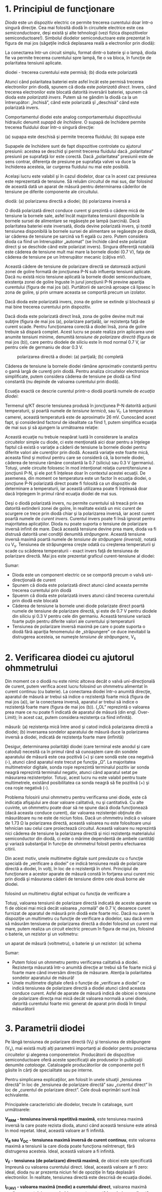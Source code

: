 * 1. Principiul de funcţionare

/Dioda/ este un dispozitiv electric ce permite trecerea curentului doar
într-o singură direcţie. Cea mai folosită diodă în circuitele electrice
este cea /semiconductoare/, deşi există şi alte tehnologii (vezi fizica
dispozitivelor semiconductoare!). Simbolul diodelor semiconductoare este
prezentat în figura de mai jos (săgeţile indică deplasarea reală a
electronilor prin diodă):

#+CAPTION: simbolul schematic al diodei semiconductoare: săgeţile indică
#+CAPTION: direcţia de deplasare a electronilor [[../poze/03246.png]]

La conectarea într-un circuit simplu, format dintr-o baterie şi o lampă,
dioda fie va permite trecerea curentului spre lampă, fie o va bloca, în
funcţie de polaritatea tensiunii aplicate.

#+CAPTION: modul de funcţionare al diodei: (a) polarizarea directă a
diodei - trecerea curentului este permisă; (b) dioda este polarizată
#+CAPTION: invers - trecerea curentului este blocată [[../poze/03247.png]]

Atunci când polaritatea bateriei este asfel încât este permisă trecerea
electronilor prin diodă, spunem că dioda este /polarizată direct/.
Invers, când trecerea electronilor este blocată datorită inversării
bateriei, spunem că dioda este /polarizată invers/. Putem să ne gândim
la diodă ca la un întrerupător: „închisă”, când este polarizată şî
„deschisă” când este polarizată invers.

Comportamentul diodei este analog comportamentului dispozitivului
hidraulic denumit /supapă de închidere/. O supapă de închidere permite
trecerea fluidului doar într-o singură direcţie:

#+CAPTION: analogie dintre o diodă şi o supapă de închidere hidraulică:
(a) supapa este deschisă şi permite trecerea fluidului; (b) supapa este
#+CAPTION: blocată şi nu permite trecerea fluidului [[../poze/03248.png]]

Supapele de închidere sunt de fapt dispozitive controlate cu ajutorul
presiunii: acestea se deschid şi permit trecerea fluidului dacă
„polaritatea” presiunii pe suprafaţă lor este corectă. Dacă
„polaritatea” presiunii este de sens contrar, diferenţa de presiune pe
suprafaţa valvei va duce la închiderea acesteia, iar curgerea fluidului
nu mai este posibilă.

Acelaşi lucru este valabil şi în cazul diodelor, doar ca în acest caz
presiunea este reprezentată de tensiune. Să reluăm circuitul de mai sus,
dar folosind de această dată un aparat de măsură pentru determinarea
căderilor de tensiune pe diferite componente ale circuitului.

#+CAPTION: măsurarea căderilor de tensiune într-un circuit simplu cu
diodă: (a) polarizarea directă a diodei; (b) polarizarea inversă a
#+CAPTION: diodei [[../poze/03249.png]]

O diodă polarizată direct conduce curent şi prezintă o cădere mică de
tensiune la bornele sale, asfel încât majoritatea tensiunii disponibile
la bornele sursei de alimentare se regăseşte pe lampă (sarcină). Dacă
polaritatea bateriei este inversată, dioda devine polarizată invers, şi
/toată/ tensiunea disponibilă la bornele sursei de alimentare se
regăseşte pe diodă, iar căderea de tensiune pe sarcină va fi egală cu
zero. Putem considera dioda ca fiind un întrerupător „automat” (se
închide când este polarizat direct şi se deschide când este polarizat
invers). Singura diferenţă notabilă este căderea de tensiune mult mai
mare la bornele diodei (0.7 V), faţa de căderea de tensiune pe un
întrerupător mecanic (câţiva mV).

Această cădere de tensiune de polarizare directă se datorează acţiunii
zonei de golire formată de joncţiunea P-N sub influenţa tensiunii
aplicate. Dacă nu există nicio tensiune aplicată la bornele diodei
semiconductoare, eixstenţa zonei de golire înguste în jurul joncţiunii
P-N previne apariţia curentului (figura de mai jos (a)). Purtătorii de
sarcină aproape că lipsesc în zona de golire, şi prin urmare aceasta se
comportă precum un izolator.

#+CAPTION: reprezentarea diodei: (a) joncţiunea P-N; (b) simbolul
#+CAPTION: schematic; (c) aspectul real al diodei [[../poze/03250.png]]

Dacă dioda este polarizată invers, zona de golire se extinde şi
blochează şi mai bine trecerea curentului prin dispozitiv.

#+CAPTION: polarizarea inversă a diodei duce la creşterea zonei de
#+CAPTION: golire şi la blocarea acesteia [[../poze/03251.png]]

Dacă dioda este polarizată direct însă, zona de golire devine mult mai
subţire (figura de mai jos (a), polarizare parţială), iar rezistenţa
faţă de curent scade. Pentru funcţionarea corectă a diodei însă, zona de
golire trebuie să dispară complet. Acest lucru se poate realiza prin
aplicarea unei anumite tensiuni minime, denumită /tensiune de polarizare
directă/ (figura de mai jos (b)), care pentru diodele de siliciu este în
mod normal 0.7 V, iar pentru cele de germaniu de doar 0.3 V.

#+CAPTION: polarizarea directă a diodei: (a) parţială; (b) completă
[[../poze/03252.png]]

Căderea de tensiune la bornele diodei rămâne aproximativ constantă
pentru o gamă largă de curenţi prin diodă. Pentru analiza circuitelor
electronice simplificate, putem considera căderea de tensiune pe diodă
ca fiind constantă (nu depinde de valoarea curentului prin diodă).

Ecuaţia exactă ce descrie curentul printr-o diodă poartă numele de
/ecuaţia diodei/:

#+CAPTION: ecuaţia diodei [[../poze/13047.png]]

Termenul q/KT descrie tensiunea produsă în joncţiunea P-N datorită
acţiunii temperaturii, şi poartă numele de /tensiune termică/, sau
V_{t}. La temperatura camerei, această temperatură este de aproximativ
26 mV. Cunoscând acest fapt, şi considerând factorul de idealitate ca
fiind 1, putem simplifica ecuaţia de mai sus şi să ajungem la următoarea
relaţie:

#+CAPTION: ecuaţia diodei simplificată [[../poze/13048.png]]

Această ecuaţie nu trebuie neapărat luată în considerare la analiza
circuitelor simple cu diode, ci este menţionată aici doar pentru a
înţelege faptul că există o variaţie a căderii de tensiune la bornele
diodei pentru diferite valori ale curenţilor prin diodă. Această
variaţie este foarte mică, aceasta fiind şi motivul pentru care se
consideră că, la bornele diodei, căderea de tensiune rămâne constantă la
0.7 (siliciu) sau 0.3 V (germaniu). Totuşi, unele circuite folosesc în
mod intenţionat relaţia curent/tensiune a joncţiunii P-N, şi ele pot fi
înţelese doar în contextul acestei ecuaţii. De asemenea, din moment ce
temperatura este un factor în ecuaţia diodei, o joncţiune P-N polarizată
direct poate fi folosită ca un dispozitiv de determinare a temperaturii,
iar această utilizarea poate fi înţeleasă doar dacă înţelegem în primul
rând ecuaţia diodei de mai sus.

Deşi o diodă polarizată invers, nu permite curentului să treacă prin ea
datorită extinderii zonei de golire, în realitate există un mic curent
de scurgere ce trece prin diodă chiar şi la polarizarea inversă, iar
acest curent poartă numele de /curent invers/. Curentul invers poate fi
însă ignorat pentru majoritatea aplicaţiilor. Dioda nu poate suporta o
tensiune de polarizare inversă infinit de mare. Dacă această tensiune
devine prea mare, dioda va fi distrusă datorită unei condiţii denumită
/străpungere/. Această tensiune inversă maximă poartă numele de
/tensiune de străpungere (inversă)/, notată cu V_{s}. Tensiunea de
străpungerea creşte odată cu creşterea temperaturii şi scade cu scăderea
temperaturii - exact invers faţă de tensiunea de polarizare directă. Mai
jos este prezentat graficul curent-tensiune al diodei:

#+CAPTION: graficul curent-tensiune al diodei [[../poze/03253.png]]

Sumar:

-  Dioda este un component electric ce se comportă precum o valvă
   uni-direcţională de curent
-  Spunem că dioda este polarizată direct atunci când aceasta permite
   trecerea curentului prin diodă
-  Spuenm că dioda este polarizată invers atunci când trecerea
   curentului prin diodă este blocată
-  Căderea de tensiune la bornele unei diode polarizate direct poartă
   numele de tensiune de polarizare directă, şi este de 0.7 V pentru
   diodele din siliciu şi 0.3 V pentru cele din germaniu. Această
   tensiune variază foarte puţin pentru diferite valori ale curentului
   şi temperaturii
-  Tensiunea de polarizare inversă maximă pe care o poate suporta o
   diodă fără apariţia fenomenului de „străpungere” ce duce inevitabil
   la distrugerea acesteia, se numeşte /tensiune de străpungere/, V_{s}

* 2. Verificarea diodei cu ajutorul ohmmetrului

Din moment ce o diodă nu este nimic altceva decât o valvă
uni-direcţională de curent, putem verifica acest lucru folosind un
ohmmetru alimentat în curent continuu (cu baterie). La conectarea diodei
într-o anumită direcţie, aparatul de măsură ar trebui să indice o
rezistenţă foarte mică (figura de mai jos (a)), iar la conectarea
inversă, aparatul ar trebui să indice o rezistenţă foarte mare (figura
de mai jos (b)). („OL” reprezintă o valoarea prea mare ce nu poate fi
indicată de aparatul de măsură (din engl. Over-Limit); în acest caz,
putem considera rezistenţa ca fiind infinită).

#+CAPTION: determinarea polarităţii diodei cu ajutorul aparatului de
măsură: (a) rezistenţa mică între anod şi catod indică polarizarea
directă a diodei; (b) inversarea sondelor aparatului de măsură duce la
polarizarea inversă a diodei, indicată de rezistenţa foarte mare
(infinită) [[../poze/03254.png]]

Desigur, determinarea polarităţii diodei (care terminal este anodul şi
care catodul) necesită ca în primul rând să cunoaştem care din sondele
aparatului de măsură este cea pozitivă (+) şi care sondă este cea
negativă (-), atunci când aparatul este trecut pe funcţia „Ω”. La
majoritatea multimetrelor digitale, sonda roşie reprezintă terminalul
pozitiv iar sonda neagră reprezintă terminalul negativ, atunci când
aparatul setat pe măsurarea rezistenţelor. Totuşi, acest lucru nu este
valabil pentru toate multimetrele, existând posibilitatea ca sonda
neagră să fie pozitivă (+) şi cea roşie negativă (-).

Problema folosirii unui ohmmetru pentru verificarea unei diode, este că
indicaţia afişajului are doar valoare calitativă, nu şi cantitativă. Cu
alte cuvinte, un ohmmetru poate doar să ne spune dacă dioda funcţionează
(dacă aceasta conduce curent), dar valoarea rezistenţei obţinute din
măsurătoare nu ne este de niciun folos. Dacă un ohmmetru indică o
valoare de 1.73 Ω la polarizarea directă, această valoarea nu este
folositoare unui tehnician sau celui care proiectează circuitul. Această
valoare nu reprezintă nici căderea de tensiune la polarizarea directă şi
nici rezistenţa materialului semiconductor din diodă, ci este o mărime
dependentă de ambele cantităţi şi variază substanţial în funcţie de
ohmmetrul folosit pentru efectuarea citirii.

Din acest motiv, unele multimetre digitale sunt prevăzute cu o funcţie
specială de „verificare a diodei” ce indică tensiunea reală de
polarizare directă a diodei, în volţi, în loc de o rezistenţă în ohmi.
Principiul de funcţionare a acestor aparate de măsură constă în forţarea
unui curent mic prin diodă şi măsurarea căderii de tensiune dintre cele
două borne ale diodei.

#+CAPTION: determinarea tensiunii de polarizare directă a diodei
folosind un multimetru digital echipat cu funcţia de verificare a
#+CAPTION: diodelor [[../poze/03256.png]]

Totuşi, valoarea tensiunii de polarizare directă indicată de aceste
aparate va fi de obicei mai mică decât valoarea „normală” de 0.7 V,
deoarece curent furnizat de aparatul de măsură prin diodă este foarte
mic. Dacă nu avem la dispoziţie un multimetru cu funcţie de verificare a
diodelor, sau dacă vrem să măsurăm tensiuena de polarizarea directă a
diodei folosind un curent mai mare, putem realiza un circuit electric
precum în figura de mai jos, folosind o baterie, un rezistor şi un
voltmetru:

#+CAPTION: măsurarea tensiunii de polarizare directă a diodei folosind
un aparat de măsură (voltmetru), o baterie şi un rezistor: (a) schema
#+CAPTION: electrică; (b) schema practică [[../poze/03257.png]]

Sumar:

-  Putem folosi un ohmmetru pentru verificarea calitativă a diodei.
   Rezistenţa măsurată într-o anumită direcţie ar trebui să fie foarte
   mică şi foarte mare când inversăm direcţia de măsurare. Atenţia la
   polaritatea sondelor aparatului de măsură!
-  Unele multimetre digitale oferă o funcţie de „verificare a diodei” ce
   indică tensiunea de polarizare directă a diodei atunci când aceasta
   conduce curent. Asfel de aparate de măsură indică de obicei o
   tensiune de polarizare direcţa mai mică decât valoarea normală a unei
   diode, datorită curentului foarte mic generat de aparat prin diodă în
   timpul măsurătorii

* 3. Parametrii diodei

Pe lângă tensiunea de polarizare directă (V_{f}) şi tensiunea de
străpungere (V_{s}), mai există mulţi alţi parametrii importanţi ai
diodelor pentru proiectarea circuitelor şi alegerea componentelor.
Producătorii de dispozitive semiconductoare oferă aceste specificaţii
ale produselor în publicaţii denumite /cataloage/. Cataloagele
producătorilor de componente pot fi găsite în cărţi de specialitate sau
pe interne.

Pentru simplicarea explicaţiilor, am folosit în unele situaţii
„tensiunea directă” în loc de „tensiunea de polarizare directă” sau
„curentul direct” în loc de „curentul de polarizare direct”. Cele două
exprimări sunt însă echivalente.

Principalele caracteristici ale diodelor, trecute în cataloage, sunt
următoarele:

*V_{RRM} - tensiunea inversă repetitivă maximă*, este tensiunea maximă
inversă la care poate rezista dioda, atunci când această tensiune este
atinsă în mod repetat. Ideal, această valoare ar fi infinită.

*V_{R} sau V_{DC} - tensiunea maximă inversă de curent continuu*, este
valoarea maximă a tensiunii la care dioda poate funcţiona neîntrerupt,
fără distrugerea acesteia. Ideal, această valoare a fi infinită.

*V_{F} - tensiunea (de polarizare) directă maximă*, de obicei este
specificată împreună cu valoarea curentului direct. Ideal, această
valoare ar fi zero: ideal, dioda nu ar prezenta niciun fel de opoziţie
în faţa deplasării electronilor. În realitate, tensiunea directă este
descrisă de ecuaţia diodei.

*I_{F(AV)} - valoarea maximă (medie) a curentului direct*, valoarea
maximă medie a curentului pe care bobina o poate suportă la polarizarea
directă. Această limitarea este practic o limitare termincă: câtă
căldură poate „suporta” joncţiunea P-N, având în vedere că puterea
disipată reprezintă produsul dintre curent şi tensiune, iar tensiunea de
polarizare directă depinde atât de curent cât şi de temperatura
joncţiunii. Ideal, această valoare ar fi infinită.

*I_{FSM} sau i_{f(vârf)} - curentul de polarizare directă maxim*,
reprezintă curentul de vârf maxim pe care dioda îl poate conduce la
polarizare directă, fără ca aceast curent să ducă la distrugerea diodei.
Din nou, această valoare este limitată de capacitatea termică a
joncţiunii diodei, şi este de obicei mult mai mare decât valoarea
curentului mediu datorită inerţiei termice. Ideal, această valoare ar fi
infinită.

*P_{D} - puterea maximă disipată totală*, reprezintă valoarea puterii
(în watt) pe care dioda o poate disipa fără ca această putere să ducă la
distrugerea diodei. Această valoare este limitată de capacitatea termică
a diodei. Ideal, această valoare ar fi infinită.

*T_{J} - temperatura de functionare a joncţiunii*, reprezintă
temperatura maximă admisă a joncţiunii P-N a diodei, valoare dată de
obicei în ^{o}C. Căldura reprezintă punctul critic al dispozitivelor
semiconductoare: acestea /trebuie/ menţiunute la o temperatură cât mai
apropiată de temperatura camerei pentru funcţionarea lor corectă şi o
durată de funcţionare cât mai lungă.

*T_{STG} - temperatura de depozitare*, reprezintă valoarea temperaturii
de stocare a diodelor (nepolarizate).

*R(Θ) - rezistenţa termică*, reprezintă diferenţa dintre temperatura
joncţiunii şi temperatura aerului exteriori diodei (R(Θ)_{JA}), sau
dintre joncţiune şi contacte (R(Θ)_{JL}), pentru o anumită putere
disipată. Valoarea este exprimată în ^{o}C/W. Ideal, această valoare ar
fi zero, ceea ce ar înseamna că învelişul (carcasa) diodei ar fi un
conductor şi radiator termic perfect, fiind capabil să transfere
energiea sub formă de căldură dinspre joncţiune spre mediul exterior
(sau spre contacte) fără nicio diferenţă de temperatură existenţa în
grosimea carcasei. O rezistenţă termică ridicată se traduce prin faptul
că dioda va stoca o temperatură excesivă în jurul joncţiunii (punctul
critic), în ciuda eforturilor susţinute de răcire a mediului exterior
diodei; acest lucru duce la limitarea puterii maxime disipate.

*I_{R} - curentul maxim de polarizare inversă*, reprezintă valoarea
curentului prin diodă la polarizarea inversă şi aplicarea tensiunii de
polarizare inversă maximă de curent continuu(V_{DC}). Mai este cunoscut
şi sub numele de /curent de scăpări/. Ideal, această valoare ar fi zero,
deoarece o diodă perfectă ar bloca toţi curenţii atunci când este
polarizată inversă. În realitate, această valoarea este mică în
comparaţie cu valoarea curentului maxim de polarizare directă.

*C_{J} - capacitatea tipică a joncţiunii*, reprezintă capacitatea
intrinsecă joncţiunii, datorită comportării zonei de golire precum un
dielectric între anod şi catod. Această valoare este de obicei foarte
mică, de ordinul picofarazilor (pF).

*t_{rr} - timpul de revenire invers*, reprezintă durata de timp necesară
„stingerii” diodei atunci când tensiunea la bornele sale alternează
între polarizare directă şi polarizare inversă. Ideal, această valoare
ar fi zero: dioda se „stinge” imediat după inversarea polarităţii.
Pentru o diodă redresoare tipică, timpul de revenire este de oridinul
zecilor de microsecunde (ms); pentru o diodă de comutaţie rapidă, acest
timp poate ajunge la doar câteva nanosecunde (ns).

Majoritatea acestor parametrii variază cu temperatura sau alte condiţii
de operare, prin urmare, o singură valoarea nu poate descrie complet
niciun parametru. Prin urmare, producătorii pun la dispoziţie grafice
ale variaţiilor parametrilor cu temperatura (sau alte variabile).

* 4. Circuite redresoare

Cea mai populară aplicaţia e diodelor este /redresarea/. Pe scurt,
redresarea reprezintă transformarea curentului alternativ în curent
continuu. Acest lucru implică folosirea unui dispozitiv ce permite
trecerea electronilor doar într-o singură direcţie, iar dioda realizează
tocmai acest lucru.

*** Redresorul monoalternanţă

Cel mai simplu circuit de redresare îl reprezintă redresorul
monoalternanţă. Acesta permite doar trecerea unei jumătăti a formei de
undă de curent alternativ înspre sarcină:

#+CAPTION: redresorul monoalternanţă [[../poze/03258.png]]

Pentru majoritatea aplicaţiilor de putere însă, redresarea
monoalternanţă nu este suficientă. Conţinutul armonic al undei de ieşire
este foarte mare şi prin urmare dificil de filtrat. Mai mult, sursa de
tensiune alternativă este „văzută” de sursă doar odată la fiecare
jumătate de perioadă, ceea ce înseamnă că mare parte din capacitatea
sursei nu este folosită. Redresarea monoalternanţă este totuşi o
modalitatea foarte uşoară de reducere a puterii generate pe o sarcină
rezistive. Unele comutatoare cu rezistenţă reglabilă folosite la lămpi,
aplică întreaga tensiune de curent continuu pe filamentul „lămpii” în
poziţia „maxim”, şi doar o jumătate (folosind un redresor
monoalternanţă) din tensiunea maximă disponibilă pe celalaltă poziţie,
pentru o intensitate luminoasă mai scăzută:

#+CAPTION: utilizarea redresorului monoalternanţă; comutator cu
#+CAPTION: rezistenţă reglabilă cu două nivele [[../poze/03259.png]]

Când întrerupătorul este în poziţie mediu, lampa incandescentă primeşte
aproximativ jumătate din puterea disponibilă la sursa de curent
alternativ. Datorită faptului că forma de undă monoalternanţa pulsează
mult mai rapid decât timpul necesar pentru încălzirea şi răcirea
filamentului, lampa nu „clipeşte”, ci, filamentul ei pur şi simplu
operează la o temperatură mai mică decât temperatura normală de
funcţionare.

*** Redresor dublă alternanţă cu punct median

Pentru redresarea şi folosirea ambelor alternanţe a undelor sinusoidale,
avem nevoie de o altă configuraţie a circuitului redresor, şi anume, un
redresor /dublă alternanţă/. Una dintre posibilităţi este realizarea
redresorului cu punct median, folosind un transformator cu priză mediană
pe înfăşurarea secundară şi două diode:

#+CAPTION: redresor dublă alternanţă cu punct median
[[../poze/03260.png]]

Putem înţelege mult mai bine funcţionarea acestui redresor dacă luăm pe
rând fiecare jumătate de perioadă (semi-perioadă). Să cosiderăm de
exemplu prima jumătate a perioadei, când polaritatea tensiunii de
alimentare este pozitivă (+) sus şi negativă (-) jos. În această
situaţie, doar dioda de sus va conduce, iar dioda de jos este blocată.
Sarcina „vede” prima jumătate a formei de undă sinusoidale, pozitiv sus
şi negativ jos. Doar partea de sus a înfăşurării secundare a
transformatorului conduce curent în acest caz:

#+CAPTION: redresor dublă alternanţă cu punct median; observarea primei
jumătăţi a periodei tensiunii de alimentare alternative
[[../poze/03261.png]]

În a doua parte a perioadei, polaritatea tensiunii alternative se
inversează. În acest caz, cealaltă diodă, cea de jos, şi cealaltă
jumătate a secundarului transformatorului, vor conduce curent, iar
celelalte porţiuni ale circuitului ce au fost active la pasul precedent,
nu vor conduce curent. Sarcina „vede” şi în acest caz o jumătate de
formă de undă sinusoidală, de /aceeiaşi/ polaritate ca şi în cazul
precedent: pozitiv în partea de sus şi negativ în partea de jos:

#+CAPTION: redresor dublă alternanţă cu punct median; observarea celei
de a doua jumătăţi a periodei tensiunii de alimentare alternative
[[../poze/03262.png]]

Un mare dezavantaj al acestei configuraţii este necesitatea folosirii
unui transformator cu priză mediană pe înfăşurarea secundară. Dacă
circuitul în cauză este un circuit de putere mare, mărimea şi costul
unui asfel de transformator pot fi suficient de mari. Prin urmare,
redresorul dublu alternanţa cu punct median este folosit doar în
aplicaţiile de putere mică.

Polaritatea sarcinii poate fi inversată prin inversarea direcţiilor
diodelor. Mai mult, diodele inversate pot fi conectate în paralel cu
configuraţia pozitivă deja existentă. Rezultatul este un redresor dublă
alternanţă cu polaritate dublă. Modul de conectare al diodelor este
acelaşi ca şi la redresorul în punte.

#+CAPTION: redresor dublă alternanţă cu punct median cu polaritate dublă
[[../poze/03444.png]]

*** Redresor dublă alternanţă în punte

Probabil că cel mai popular redresor este cel dublă alternanţă în punte.
Aceste utilizează patru diode conectate în punte:

#+CAPTION: Redresor dublă alternanţă în punte [[../poze/03263.png]]

Direcţia curentului pentru semi-perioadele pozitive este prezentată în
figura de mai jos:

#+CAPTION: Redresor dublă alternanţă în punte; direcţia curentului
#+CAPTION: pentru semi-perioadele pozitive [[../poze/03264.png]]

Direcţia curentului pentru semi-perioadele negative este prezentată în
figura de mai jos:

#+CAPTION: Redresor dublă alternanţă în punte; direcţia curentului
#+CAPTION: pentru semi-perioadele negative [[../poze/03265.png]]

Indiferent de polaritatea intrării, curentul prin sarcină are aceeiaşi
direcţie de curegere. Cu alte cuvinte, o semi-perioadă negativă la sursă
este o semi-perioadă pozitivă pe sarcină. Curgerea curentului are loc
prin două diode serie, pentru ambele polarităti. Asfel, căderea de
tensiune pierdută dinspre sursă spre sarcină datorită diodelor este
dublă (0.7 · 2 = 1.4 V pentru Si) faţa de redresorul dubă alternanţă cu
punct median. Acest dezavantaj reprezintă însă o problemă doar pentru
sursele cu o tensiune de alimentarea foarte scăzută.

Modul corect de aşezare în punte al diodelor poate prezenta pentru
începători unele dificultăţi. O reprezentare alternativa, dar
echivalentă, a acestui circuit este mult mai uşor de ţinut minte şi de
înţeles. Este exact acelaşi circuit, doar că toate diodele sunt
poziţionate orizontal, şi toate indică în aceeiaşi direcţie:

#+CAPTION: Redresor dublă alternanţă în punte; reprezentare echivalentă
- toate diodele sunt poziţionate orizontal şi indică aceeiaşi direcţie
[[../poze/03266.png]]

Un avantaj al acestei notaţii este că poate fi uşor aplicată unei
versiuni trifazate a redresorului:

#+CAPTION: redresor trifazat dublă alternanţă în punte;
[[../poze/03267.png]]

...sau oricărei configuraţii polifazate:

#+CAPTION: redresor cu 6 faze dublă alternanţă în punte;
[[../poze/03268.png]]

*** Forma de undă a tensiunii redresate

În cazul redresării unui circuit de curent alternativ polifazat,
suprapunerea pulsurilor defazate produc o tensiune de curent continuu
mult mai „netedă” (cu un conţinut mai mic de curent alternativ) decât
cea produsă prin redresarea unei singure faze de curent alternativ.
Acesta este un avantaj important în circuitele redresoare de putere,
unde doar mărimea fizică a componentelor necesare pentru realizarea
filtrării ar impune unele limite.

#+CAPTION: forma de undă de curent continuu redresată pentru o sursă de
#+CAPTION: tensiune trifazată [[../poze/03269.png]]

Indiferent de tipul redresării - monofazată sau polifazată - cantitatea
de tensiunea alternativă „amestecată” cu tensiunea de curent continuu de
ieşire a redresorului, poartă numele de /tensiune de riplu/, sau simplu
/riplu/. În majoritatea cazurilor, din moment ce la ieşire dorim o
tensiune de curent continuu pură, riplul reprezintă o tensiune nedorită.
Dacă puterile implicate nu sunt foarte mari, se pot folosi reţele de
filtrare pentru reducerea riplului tensiunii de ieşire.

Câteodată, metoda rectificării este descrisă numărând „pulsurile”
tensiunii de curent continuu pentru fiecare 360^{o} electrice. Un
redresor monofazat, monoalternanţă, este prin urmare un redresor cu /un
puls/, deoarece produce un singur puls într-o perioadă completă
(360^{o}) a formei de undă alternative. Un redresaor monofazata, dublă
alternanţă (indiferent dacă este cu punct median sau în punte), poate fi
numit redresor cu /două pulsuri/, deoarece produce două pulsuri de
tensiune continuă într-o perioadă a tensiunii de curent alternativ. Un
redresor trifazat, dublă alternanţă poate fi denumit redresor cu /şase
pulsuri/.

Notaţie 1Ph1W1P ?!?!?! -- ro?!!?

Este posibilă obţinerea unui număru dublu de pulsuri faţă de numărul
fazelor cu ajutorului unui redresor. Folosind transformatoare, putem
conecta în paralel un set de redresoare dublă alternanţă în punte asfel
încât să rezultă mai mult de 6 pulsuri de tensiune continuă pentru cele
trei faze ale curentului alternativ. Se introduce un defazaj de 30^{o}
între primarul şi secundarul transformatorului trifazat atunci
înfăşurările nu sunt de acelaşi tip. Cu alte cuvinte, un transformator
în configuraţie Y-Δ (stea-triunghi) sau Δ-Y (triunghi-stea), va prezenta
acest defazaj de 30^{o}, dar nu şi un transformator în configuraţie Y-Y
sau Δ-Δ. Acest fenoment poate fi exploatat prin utlizarea unui
transformator în configuraţie Y-Y conectat la un redresor în punte, iar
un alt transformator în configuraţie Y-Δ conectat la un al doilea
redresor în punte; cele două punţi redresoare le conectăm apoi în
parelel. Din moment de tensiunea de riplu dintre cele două redresoare
este defazată cu 30^{o}, tensiunea de riplu rezultată prin superpoziţia
lor va fi mai mică decât tensiunea de riplu luată individual pentru cele
două redresoare: 12 pulsuri pentru o perioadă (360^{o}) în loc de 6.

#+CAPTION: redresor polifazat dublu alternanţa cu două redresoare în
punte conectate în paralel, folosind un transformator primar şi două
#+CAPTION: secundare în configuraţie Y-Y, respectiv Y-Δ [[../poze/03270.png]]

Sumar:

-  Redresarea este transformarea curentului alternativ în curent
   continuu
-  Un redresor monoalternanţa este un circuit ce permite aplicarea doar
   a unei semiperioade (o jumătate de perioadă) a tensiunii de curent
   alternativ asupra sarcinii, rezultând într-o polaritate
   non-alternantă a căderii de tensiune a sarcinii. Tensiunea de curent
   continuu rezultată prezintă o „pulsaţie” semnificativă
-  Un redresor dublă alternanţă este un circuit ce transformă întreaga
   perioadă (ambele semiperioade) a tensiunii de curent alternativ
   într-o serie de pulsuri neîntrerupte de tensiune de aceeiaşi
   polaritate. Tensiunea de curent continuu rezultată prezintă un număr
   mai mic de pulsuri
-  Redresarea tensiunii de curent alternativ polifazate rezultă într-o
   formă de undă de curent continuu mult mai „netedă” (tensiune de riplu
   mult mai scăzută) decât redresarea tensiunii monofazate

* 11. Dioda Zener

La conectarea unei diode în serie cu un rezistor într-un circuit de
curent continuu, asfel încât dioda să fie polarizată direct, căderea de
tensiune la bornele diodei va rămâne aproximativ constantă pentru o
plajă largă de tensiuni de alimentare (figura de mai jos (a).

Conforma ecuaţiei diodei, curentul printr-o joncţiune P-N polarizată
direct este direct proporţională cu /e/ ridicat la puterea tensiunii
directe (tensiunea de polarizare directă). Deoarece ecuaţia este
exponenţială, curentul creşte foarte repede pentru creşteri modeste ale
căderii de tensiune. Cu alte cuvinte, căderea de tensiune la bornele
unei diode polarizate direct variază foarte puţin pentru variaţi mari
ale curentului prin diodă. În circuitul din figura de mai jos (a),
curentul prin diodă este limitate de tensiunea sursei de alimentare, de
rezistorul conectat în serie şi de căderea de tensiune la bornele
diodei, care după câte ştim, nu se îndepărtează foarte mult de valoarea
de 0.7 V. Dacă am fi să creştem tensiunea generată de sursă, căderea de
tensiune pe rezistor ar creşte cu aproape aceeiaşi valoare, iar căderea
de tensiune pe diodă ar creşte doar foarte puţin. Invers, o scădere a
tensiunii generată de sursă, rezultă într-o descreştere aproape identică
a căderii de tensiune pe rezistor şi doar într-o mică descreştere a
căderii de tensiune pe diodă. Pe scurt, putem spune că dioda
/stabilizează/ tensiunea la valoarea de 0.7 V.

Stabilizarea tensiunii este o proprietatea foarte folositoare. Să
presupunem că am construi un circuit, al cărei sarcini nu ar tolera
variaţii ale tensiunii sursei de alimentare, dar că acest circuit
trebuie să fie alimentat de o baterie, a cărei tensiune, după câte se
ştie, variază pe durata sa de funcţionare. Am putea folosi în acest caz
circuitul din figura de mai jos (a), iar circuitul în cauză să-l
conectăm la bornele diodei, asfel încât tensiunea de alimentare a noului
circuit să rămână stabilă la valoarea de 0.7 V.

Majoritatea circuitelor reale necesită însă o sursă de tensiune
stabilizată cu o valoare de peste 0.7 V. O modalitate de creştere a
tensiunii stabilizate este conectarea mai multor diode în serie, asfel
încât tensiunile de polarizare directă să se însumeze. De exemplu, dacă
am conecta zece diode în serie, valoarea tensiunii stabilizate ar fi de
zece ori mai mare faţă de cazul precedent, adică 7 V.

#+CAPTION: sursă de tensiune stabilizată folosind diode: (a) o singură
diodă (0.7 V); (b) zece diode conectate în serie (7 V)
[[../poze/03284.png]]

Atâta timp cât tensiunea bateriei nu scade sub 7 V, vor exista tot
timpul 7 V (tensiune stabilizată) între bornele celor diode conectate în
serie.

Dacă avem nevoie de tensiuni stabilizate şi mai mari, putem folosi şi
mai multe diode în serie, sau putem încerca o altă complet diferită,
folosindu-ne tot de diode. Ştim că tensiunea de polarizare a diodei este
o valoare aproximativ constantă pentru o plajă largă de condiţii, dar
acelaşi lucru este valabil şi pentru /tensiune (inversă) de
străpungere/, iar valoarea acestei tensiuni de străpungere este de
obicei mult mai mare decât tensiunea directă. Dacă inversăm polaritatea
diodei în circuitul stabilizator de mai sus, şi creştem tensiunea sursei
de alimentare până în punctul de străpungere al diodei, dioda va
stabiliza şi în acest caz tensiunea la acel punct de străpungere,
nepermiţând tensiunii să crească peste această valoare (figura de jos
(a)).

#+CAPTION: (a) tensiunea inversă de străpungere pentru o diodă de
siliciu este aproximativ 100 V; (b) simbolul diodei Zener
[[../poze/03285.png]]

Din păcate, când diodele redresoare normale ating punctul de stăpungere,
acest faptul duce şi la distrugerea acestora. Totuşi, se pot construi
diode speciale ce pot suporta tensiunea de străpungere fără distrugerea
completă a acestora. Acest tip de diodă poartă numele de /diodă Zener/,
iar simbolul este cel din figura de sus (b).

La polarizarea directă, diodele Zener se comportă precum diodele
redresoare standard: tensiunea direcţa are valoarea de 0.7 V, conform
ecuaţiei diodei. La polarizarea inversă însă, acestea nu conduc curentul
decât peste o anumită valoare a tensiunii de alimentare, valoare
denumită /tensiune Zener/; după atingerea acestei valori, dioda Zener va
putea să conducă un curent substanţil, dar va limita căderea de tensiune
la bornele sale la acea tensiune zener. Atâta timp când puterea disipată
sub formă de căldură nu depăşeşte limita termică a diodei, aceasta nu va
fi afectată în niciun fel.

Diodele zener sunt confencţionate cu tensiuni zener de câţiva volţi până
la sute de volţi. Tensiunea zener variază uşor cu temperatura, dar
acestea pot fi folosite cu succes ca dispozitive de stabilizare a
tensiunii datorită stabilităţii şi acurateţii lor în funcţionare.

#+CAPTION: circuit de stabilizare a tensiunii cu diodă zener; tensiunea
#+CAPTION: zener este de 12.6 V [[../poze/03287.png]]

Observaţie! Orientarea diodei zener faţă de sursa de tensiune în circuit
de mai sus, este asfel încât dioda să fie polarizată invers. Acesta este
modul corect de conectare a diodelor zener în circuit! Dacă am fi să
conectăm dioda zener invers, asfel încât să fie polarizată direct,
aceasta s-ar comporta precum o diodă „normală”, iar tensiune de
polarizare directă ar avea o valoare de doar 0.7 V.

Ca şi oricare dispozitiv semiconductor, dioda zener este sensibilă la
temperatură. O temperatură excesivă poate duce la distrugerea diodei,
asfel că va trebui să se ţină seama de puterea maximă permisă a diodei
la proiectarea circuitelor. Interesant este faptul că, la distrugerea
diodei zener, datorită căldurii excesive, distrugerea rezultată duce la
/scurt-circuitarea/ diodei, nu la /deschiderea/. O asfel de diodă
„stricată” poate fi detectată foarte uşor, întrucât se comportă precum
un conductor electric: căderea de tensiune este aproape zero atât la
polarizarea directă cât şi la polarizarea inversă.

*** Exemplu practic de utilizare a diodei zener

Considerând circuitul precedent, vom rezolva matematic circuitul,
determinând toate tensiunile, curenţii şi puterile disipate, pentru o
tensiune zener de 12.6 V, o sursă de tensiune de 45 V şi o valoare a
rezistorului de 1.000 Ω (figura de mai jos (a)).

#+CAPTION: (a) stabilizator de tensiune cu diodă zener şi un rezistor de
1.000 Ω; (b) calcularea căderilor de tensiune şi ale curenţilor
[[../poze/03289.png]]

Să calculăm prima dată puterile pe rezistor şi pe diodă:

#+CAPTION: calcule matematice [[../poze/13049.png]]

O diodă zener cu o putere de 0.5 W şi un rezistor cu o putere de 1.5 sau
2 W sunt suficiente pentru această aplicaţie.

Dacă puterea excesivă disipată este atât de importanţa, de ce nu am
proiecta un circuit asfel încât să existe o putere disipată minimă? De
ce nu am introduce un rezistor cu o valoare foarte mare a rezistenţei,
limitând prin urmare curentul şi menţinând puterea disipată la valori
foarte scăzute? Să luăm, de exemplu, următorul circuit cu un rezistor de
100 kΩ în loc de rezistorul de 1 kΩ din circuitul precedent. Atât
tensiunea de alimentarea cât şi tensiunea zener sunt cele din exemplul
precedent.

#+CAPTION: (a) stabilizator de tensiune cu diodă zener şi un rezistor de
100 kΩ [[../poze/03290.png]]

Având un curent de 100 de ori mai mic decât inainte (324 µA în loc de
32.4 mA), ambele valori ale puterilor disipate ar trebui să fie de 100
de ori mai mici:

#+CAPTION: calcule matematice [[../poze/13050.png]]

Acestă configuraţie pare ideală. O putere disipată mai mică înseamnă
temperaturi de funcţionare mai mici atât pentru dioda zener cât şi
pentru rezistor şi o pierdere de energie mai mică în sistem.
Într-adevăr, o rezistenţă mai mare reduce puterile disipate din circuit,
dar, introduce o /altă/ problemă. Scopul unui stabilizator de tensiune
este alimentarea unui /alt circuit/ cu o tensiune stabilă. Va trebui
până la urmă să alimentăm un alt circuit cu 12.6 V, iar acest circuit
legat la bornele diodei zener va necesita şi el un anumit curent. Să
considerăm primul circuit, conectat de această dată la o sarcină de 500
Ω în paralel cu dioda zener:

#+CAPTION: (a) stabilizator de tensiune cu diodă zener şi un rezistor de
1.000 Ω; conectarea unei sarcini de 500 Ω în paralel cu dioda zener
[[../poze/03291.png]]

Dacă se menţine o tensiune de 12.6 V pe sarcina de 500 Ω, aceasta va
„trage” un curent de 25.2 mA. Pentru ca rezistorul de 1 kΩ în serie cu
sursa de tensiune, să aibă o cădere de tensiune de 32.4 V (45 V,
tensiunea sursei - 12.6 V, căderea de tensiune pe diodă), acesta va
trebui să conducă un curent de 32.4 mA. Acest lucru înseamnă ca prin
dioda zener va trece un curent de 7.2 mA.

Să considerăm acum al doilea circuit de stabilizare a tensiunii cu un
rezistor de 100 kΩ, alimentând aceeiaşi sarcină de 500 Ω. Ceea ce ar
trebui să facă acest circuit, este să menţină o cădere de tensiune de
12.6 V la bornele sarcini, la fel ca în circuitul precedent. Dar, după
cum putem vedea, circuitul stabilizator /nu poate/ realiza acest lucru:

#+CAPTION: (a) stabilizator de tensiune cu diodă zener şi un rezistor de
100 kΩ în serie; conectarea unei sarcini de 500 Ω în paralel cu dioda
#+CAPTION: zener [[../poze/03292.png]]

Datorită prezenţei rezistorului foarte mare în serie cu sursa de
tensiune, pe sarcină va exista o cădere de tensiune de doar 224 mV, mult
mai puţin decât valoarea dorită de 12.6 V. De ce se întâmplă acest
lucru? Dacă am fi să avem 12.6 V pe sarcină, curentul prin sarcină ar fi
de 25.2 mA, la fel ca înainte. Acest curent de sarcină ar trebui să
treacă şi prin rezistorul serie de valoare mult mai mare faţă de cazul
precedent, iar căderea de tensiune necesară pentru susţinerea unui asfel
de curent de 25.2 mA ar trebui să fie de 2.520 V! Din moment ce nu avem
o tensiune aşa de mare la bornele sursei de alimentare, acest lucru nu
este posibil. De asemenea, putem observa, că în circuitul de mai sus
dioda este blocată.

Putem înţelege mai uşor situaţia de mai sus dacă îndepărtăm temporar
dioda zener din circuit şi analizăm doar comportamentul celor doi
rezistori:

#+CAPTION: (a) stabilizator de tensiune cu diodă zener şi un rezistor de
100 kΩ în serie; conectarea unei sarcini de 500 Ω în paralel cu dioda
#+CAPTION: zener; îndepărtarea temporară a diodei zener [[../poze/03293.png]]

Circuitul stabilizator cu rezistorul de 100 kΩ are totuşi o anumită
valoare a rezistenţei sarcinii pentru care tensiunea la bornele sale
este de 12.6 V. Putem afla această valoare făcând un mic calcul.
Introducem toate valorile cunoscute într-un tabel, de forma celui de mai
jos:

#+CAPTION: tabel [[../poze/13051.png]]

Căderea de tensiune pe rezistorul serie de 100 kΩ este diferenţa
căderilor de tensiune dintre sursă (coloana total) şi sarcină:

#+CAPTION: tabel [[../poze/13052.png]]

Putem calcula curentul prin rezistorul serie folosind legea lui Ohm (I =
E/R):

#+CAPTION: tabel [[../poze/13053.png]]

Fiind un circuit serie, curentul este acelaşi prin toate componentele:

#+CAPTION: tabel [[../poze/13054.png]]

Putem acum calcula rezistenţa sarcinii folosind legea lui Ohm (R = E/I):

#+CAPTION: tabel [[../poze/13055.png]]

Prin urmare, dacă rezistenţa sarcini este exact 38.889 kΩ, vom avea o
cădere de tensiune de 12.6 V la bornele sale, cu sau fără diodă. Orice
rezistenţa de sarcină mai mică decât această valoare va duce la o cădere
de tensiune mai mică de 12.6 V, cu sau fără diodă. Dacă inserăm şi dioda
zener conform configuraţiei iniţiale, căderea de tensiune maximă pe
sarcină va fi /stabilizată/ la o valoare maximă de 12.6 V pentru oricare
sarcină /mai mare/ decât 38.889 kΩ.

Cu valoarea iniţială a rezistorului serie de 1 kΩ, circuitul putea să
stabilizeze tensiunea chiar şi pentru o sarcină mult mai mică, de 500 Ω.
Ceea ce vedem este un compromis între puterea disipată şi valoarea
acceptabilă a sarcinii. Cu cât rezistorul serie este mai mare şi puterea
disipată este mai mică, cu atât valoarea minimă a rezistenţei sarcinii
trebuie să fie mai mare. Dacă vrem să stabilizăm tensiunea pentru o
sarcină mică (rezistenţă mică), circuitul trebuie asfel conceput încât
să suporte puteri mari de disipaţie.

*** Circuit limitator cu diode zener

Un circuit limitator ce „taie” vârfurile formei de undă aproximativ la
tensiunea zener a diodelor, este prezentat în figura de mai jos.
Circuitul este format din două ziode zenere conectate spate-în-spate.
Rolul rezistorului este de limitare a curentului prin diode, pentru
protecţia acestora:

#+CAPTION: circuit limitator cu diode zener [[../poze/03445.png]]

Tensiunea de străpungere pentru cele două diode este fixată la 10 V.
Acest lucru duce la tăierea formei de undă la aproximativ 10 V. Diodele,
puse spate-în-spate, taie ambele vârfuri. Pentru semialternanţa
pozitivă, dioda de sus este polarizată invers. Caderea de tensiune pe
dioda de jos este 0.7 V, fiind polarizată direct. Asfel, tăierea exactă
a formei de undă se realizează în jurul valorii de 10.7 V. Acelaşi lucru
este valabil şi pentru semialternanţa negativă (-10.7 V):

#+CAPTION: circuit limitator cu diode zener; formele de undă a tensiunii
#+CAPTION: de alimentare şi a tensiunii de ieşire [[../poze/23034.png]]

Sumar:

-  Diodele zener sunt proiectate să funcţioneze polarizate invers.
   Tensiunea la care aceste diode încep să conducă este denumită
   /tensiune zener/
-  Dioda zener poate funcţiona pe post de stabilizator de tensiune


